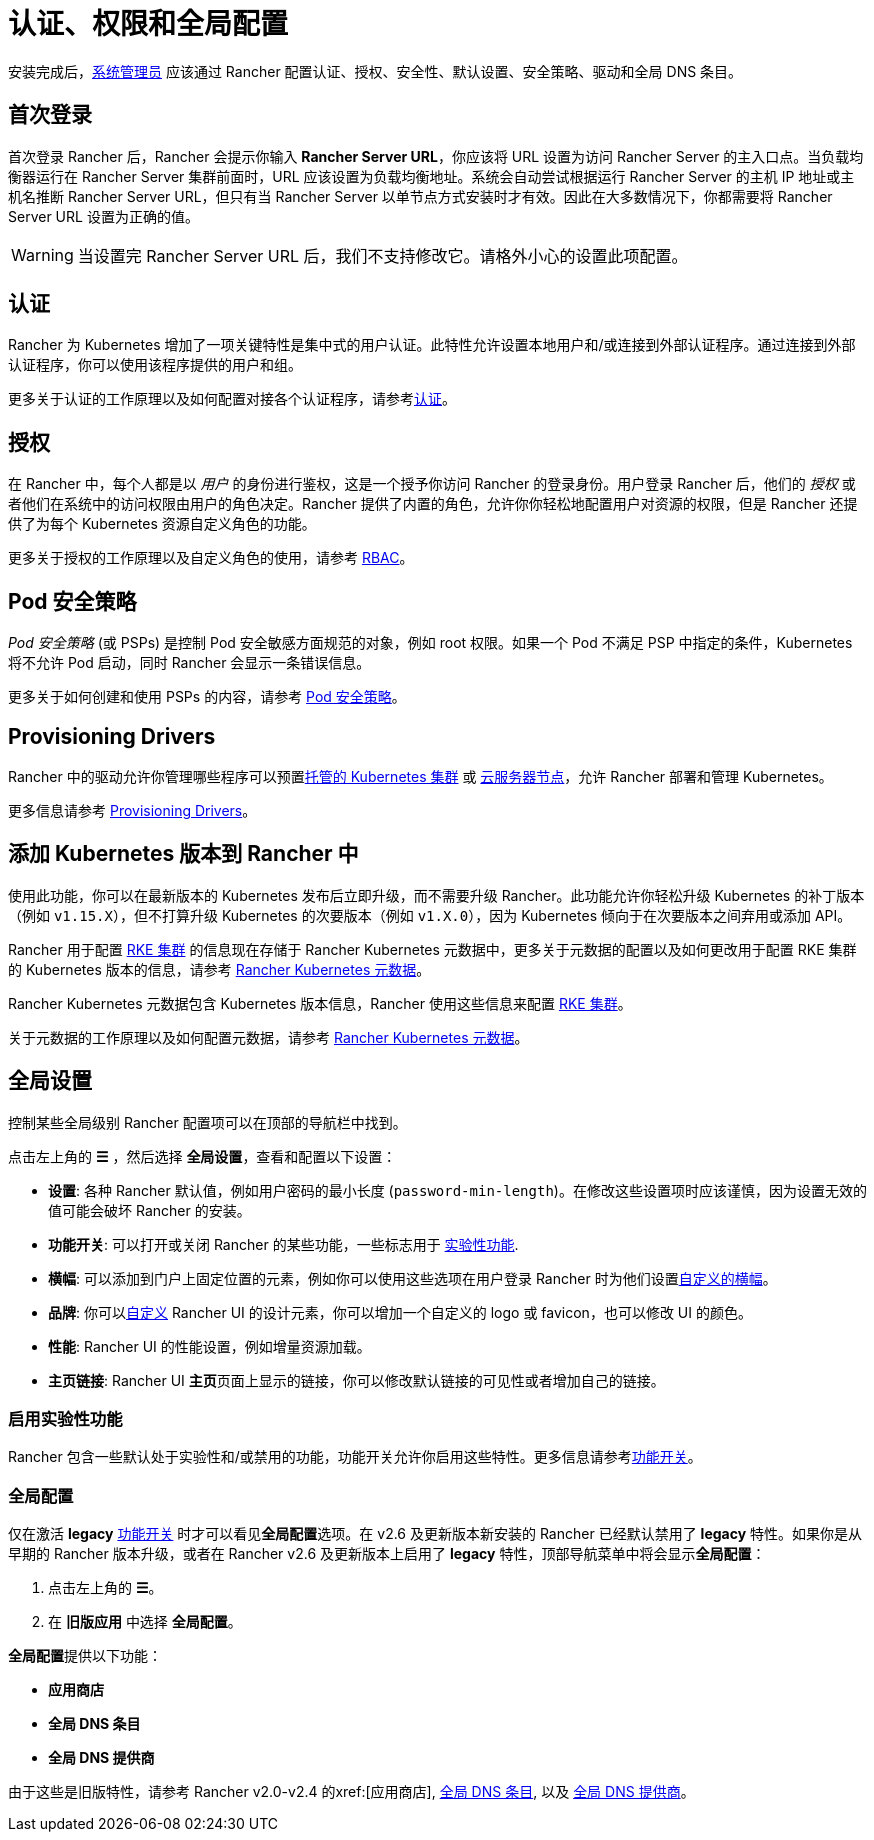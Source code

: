 = 认证、权限和全局配置

安装完成后，xref:rancher-admin/users/authn-and-authz/manage-role-based-access-control-rbac/global-permissions.adoc[系统管理员] 应该通过 Rancher 配置认证、授权、安全性、默认设置、安全策略、驱动和全局 DNS 条目。

== 首次登录

首次登录 Rancher 后，Rancher 会提示你输入 *Rancher Server URL*，你应该将 URL 设置为访问 Rancher Server 的主入口点。当负载均衡器运行在 Rancher Server 集群前面时，URL 应该设置为负载均衡地址。系统会自动尝试根据运行 Rancher Server 的主机 IP 地址或主机名推断 Rancher Server URL，但只有当 Rancher Server 以单节点方式安装时才有效。因此在大多数情况下，你都需要将 Rancher Server URL 设置为正确的值。

[WARNING]
====

当设置完 Rancher Server URL 后，我们不支持修改它。请格外小心的设置此项配置。
====


== 认证

Rancher 为 Kubernetes 增加了一项关键特性是集中式的用户认证。此特性允许设置本地用户和/或连接到外部认证程序。通过连接到外部认证程序，你可以使用该程序提供的用户和组。

更多关于认证的工作原理以及如何配置对接各个认证程序，请参考xref:rancher-admin/users/authn-and-authz/authn-and-authz.adoc[认证]。

== 授权

在 Rancher 中，每个人都是以 _用户_ 的身份进行鉴权，这是一个授予你访问 Rancher 的登录身份。用户登录 Rancher 后，他们的 _授权_ 或者他们在系统中的访问权限由用户的角色决定。Rancher 提供了内置的角色，允许你你轻松地配置用户对资源的权限，但是 Rancher 还提供了为每个 Kubernetes 资源自定义角色的功能。

更多关于授权的工作原理以及自定义角色的使用，请参考 xref:rancher-admin/users/authn-and-authz/manage-role-based-access-control-rbac/manage-role-based-access-control-rbac.adoc[RBAC]。

== Pod 安全策略

_Pod 安全策略_ (或 PSPs) 是控制 Pod 安全敏感方面规范的对象，例如 root 权限。如果一个 Pod 不满足 PSP 中指定的条件，Kubernetes 将不允许 Pod 启动，同时 Rancher 会显示一条错误信息。

更多关于如何创建和使用 PSPs 的内容，请参考 xref:security/psp/create.adoc[Pod 安全策略]。

== Provisioning Drivers

Rancher 中的驱动允许你管理哪些程序可以预置xref:cluster-deployment/hosted-kubernetes/hosted-kubernetes.adoc[托管的 Kubernetes 集群] 或 xref:cluster-deployment/infra-providers/infra-providers.adoc[云服务器节点]，允许 Rancher 部署和管理 Kubernetes。

更多信息请参考 xref:rancher-admin/global-configuration/provisioning-drivers/provisioning-drivers.adoc[Provisioning Drivers]。

== 添加 Kubernetes 版本到 Rancher 中

使用此功能，你可以在最新版本的 Kubernetes 发布后立即升级，而不需要升级 Rancher。此功能允许你轻松升级 Kubernetes 的补丁版本（例如 `v1.15.X`），但不打算升级 Kubernetes 的次要版本（例如 `v1.X.0`），因为 Kubernetes 倾向于在次要版本之间弃用或添加 API。

Rancher 用于配置 xref:cluster-deployment/launch-kubernetes-with-rancher.adoc[RKE 集群] 的信息现在存储于 Rancher Kubernetes 元数据中，更多关于元数据的配置以及如何更改用于配置 RKE 集群的 Kubernetes 版本的信息，请参考 xref:cluster-admin/backups-and-restore/backups-without-uprading-rancher.adoc[Rancher Kubernetes 元数据]。

Rancher Kubernetes 元数据包含 Kubernetes 版本信息，Rancher 使用这些信息来配置 xref:cluster-deployment/launch-kubernetes-with-rancher.adoc[RKE 集群]。

关于元数据的工作原理以及如何配置元数据，请参考 xref:cluster-admin/backups-and-restore/backups-without-uprading-rancher.adoc[Rancher Kubernetes 元数据]。

== 全局设置

控制某些全局级别 Rancher 配置项可以在顶部的导航栏中找到。

点击左上角的 *☰* ，然后选择 *全局设置*，查看和配置以下设置：

* *设置*: 各种 Rancher 默认值，例如用户密码的最小长度 (`password-min-length`)。在修改这些设置项时应该谨慎，因为设置无效的值可能会破坏 Rancher 的安装。
* *功能开关*: 可以打开或关闭 Rancher 的某些功能，一些标志用于 <<_启用实验性功能,实验性功能>>.
* *横幅*: 可以添加到门户上固定位置的元素，例如你可以使用这些选项在用户登录 Rancher 时为他们设置link:global-configuration/custom-branding.adoc#固定横幅[自定义的横幅]。
* *品牌*: 你可以xref:rancher-admin/global-configuration/custom-branding.adoc[自定义] Rancher UI 的设计元素，你可以增加一个自定义的 logo 或 favicon，也可以修改 UI 的颜色。
* *性能*: Rancher UI 的性能设置，例如增量资源加载。
* *主页链接*: Rancher UI **主页**页面上显示的链接，你可以修改默认链接的可见性或者增加自己的链接。

=== 启用实验性功能

Rancher 包含一些默认处于实验性和/或禁用的功能，功能开关允许你启用这些特性。更多信息请参考xref:rancher-admin/experimental-features/experimental-features.adoc[功能开关]。

=== 全局配置

仅在激活 *legacy* xref:rancher-admin/experimental-features/experimental-features.adoc[功能开关] 时才可以看见**全局配置**选项。在 v2.6 及更新版本新安装的 Rancher 已经默认禁用了 *legacy* 特性。如果你是从早期的 Rancher 版本升级，或者在 Rancher v2.6 及更新版本上启用了 *legacy* 特性，顶部导航菜单中将会显示**全局配置**：

. 点击左上角的 *☰*。
. 在 *旧版应用* 中选择 *全局配置*。

**全局配置**提供以下功能：

* *应用商店*
* *全局 DNS 条目*
* *全局 DNS 提供商*

由于这些是旧版特性，请参考 Rancher v2.0-v2.4 的xref:[应用商店], link:/versioned_docs/version-2.0-2.4/how-to-guides/new-user-guides/helm-charts-in-rancher/globaldns.adoc#adding-a-global-dns-entry[全局 DNS 条目], 以及 link:/versioned_docs/version-2.0-2.4/how-to-guides/new-user-guides/helm-charts-in-rancher/globaldns.adoc#editing-a-global-dns-provider[全局 DNS 提供商]。
